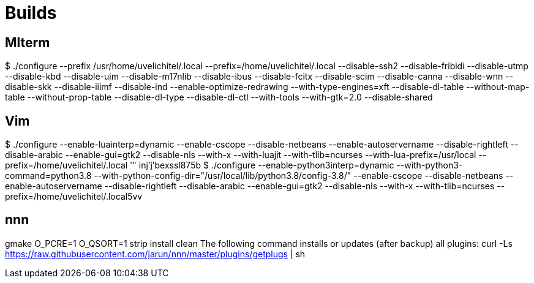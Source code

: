 ////

vi: ft=asciidoc
////

= Builds

== Mlterm

$ ./configure --prefix /usr/home/uvelichitel/.local --prefix=/home/uvelichitel/.local --disable-ssh2 --disable-fribidi --disable-utmp --disable-kbd --disable-uim --disable-m17nlib --disable-ibus --disable-fcitx --disable-scim --disable-canna --disable-wnn --disable-skk --disable-iiimf --disable-ind --enable-optimize-redrawing --with-type-engines=xft --disable-dl-table --without-map-table --without-prop-table --disable-dl-type --disable-dl-ctl --with-tools --with-gtk=2.0 --disable-shared

== Vim

$ ./configure --enable-luainterp=dynamic --enable-cscope --disable-netbeans --enable-autoservername --disable-rightleft --disable-arabic --enable-gui=gtk2 --disable-nls --with-x --with-luajit --with-tlib=ncurses --with-lua-prefix=/usr/local --prefix=/home/uvelichitel/.local
'"	 inj'j'bexssl875b
$ ./configure --enable-python3interp=dynamic --with-python3-command=python3.8 --with-python-config-dir="/usr/local/lib/python3.8/config-3.8/" --enable-cscope --disable-netbeans --enable-autoservername --disable-rightleft --disable-arabic --enable-gui=gtk2 --disable-nls --with-x --with-tlib=ncurses --prefix=/home/uvelichitel/.local5vv

== nnn

gmake O_PCRE=1 O_QSORT=1 strip install clean
The following command installs or updates (after backup) all plugins:
curl -Ls https://raw.githubusercontent.com/jarun/nnn/master/plugins/getplugs | sh
